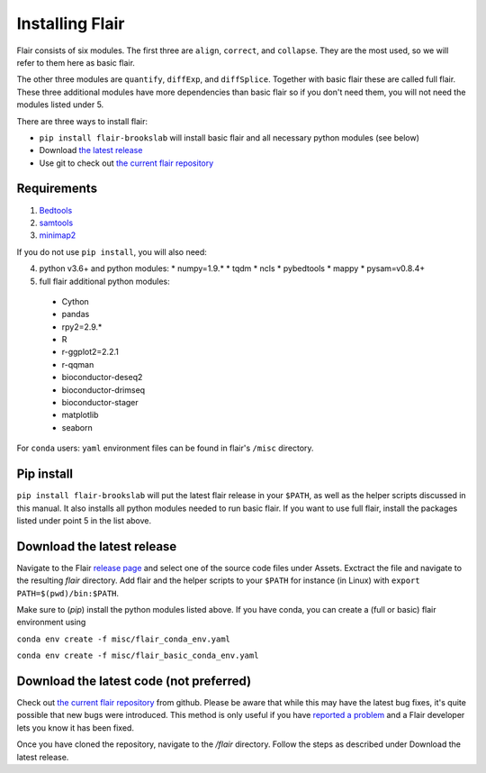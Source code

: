 Installing Flair
================

Flair consists of six modules. The first three are ``align``,
``correct``, and ``collapse``. They are the most used, so we
will refer to them here as basic flair.

The other three modules are ``quantify``, ``diffExp``, and 
``diffSplice``. Together with basic flair these are called full flair.
These three additional modules have more dependencies than basic flair
so if you don't need them, you will not need the modules listed under 5.

There are three ways to install flair:

* ``pip install flair-brookslab`` will install basic flair and all necessary python modules (see below)
* Download `the latest release <https://github.com/BrooksLabUCSC/flair/releases>`_
* Use git to check out `the current flair repository <https://github.com/BrooksLabUCSC/flair.git>`_

Requirements
~~~~~~~~~~~~

1. `Bedtools <https://github.com/arq5x/bedtools2/>`_
2. `samtools <https://github.com/samtools/samtools/releases>`_
3. `minimap2 <https://github.com/lh3/minimap2>`_

If you do not use ``pip install``, you will also need:

4. python v3.6+ and python modules: 
   * numpy=1.9.*
   * tqdm
   * ncls
   * pybedtools
   * mappy
   * pysam=v0.8.4+
5. full flair additional python modules:
  - Cython
  - pandas
  - rpy2=2.9.*
  - R
  - r-ggplot2=2.2.1
  - r-qqman
  - bioconductor-deseq2
  - bioconductor-drimseq
  - bioconductor-stager
  - matplotlib
  - seaborn

For ``conda`` users: ``yaml`` environment files can be found in flair's 
``/misc`` directory.

Pip install
~~~~~~~~~~~

``pip install flair-brookslab`` will put the latest flair release in your ``$PATH``, as well
as the helper scripts discussed in this manual. It also installs all python modules
needed to run basic flair. If you want to use full flair, install the packages
listed under point 5 in the list above.


Download the latest release
~~~~~~~~~~~~~~~~~~~~~~~~~~~

Navigate to the Flair `release page <https://github.com/BrooksLabUCSC/flair/releases>`_
and select one of the source code files under Assets. Exctract the file and navigate
to the resulting `flair` directory. Add flair and the helper scripts to your ``$PATH``
for instance (in Linux) with ``export PATH=$(pwd)/bin:$PATH``. 

Make sure to (`pip`) install the python modules listed above. If you have conda, you can
create a (full or basic) flair environment using

``conda env create -f misc/flair_conda_env.yaml``

``conda env create -f misc/flair_basic_conda_env.yaml``


Download the latest code (not preferred)
~~~~~~~~~~~~~~~~~~~~~~~~~~~~~~~~~~~~~~~~

Check out `the current flair repository <https://github.com/BrooksLabUCSC/flair.git>`_
from github. Please be aware that while this may have the latest bug fixes, it's quite
possible that new bugs were introduced. This method is only useful if you have 
`reported a problem <https://github.com/BrooksLabUCSC/flair/issues>`_ and a Flair developer
lets you know it has been fixed.

Once you have cloned the repository, navigate to the `/flair` directory. Follow the
steps as described under Download the latest release.

